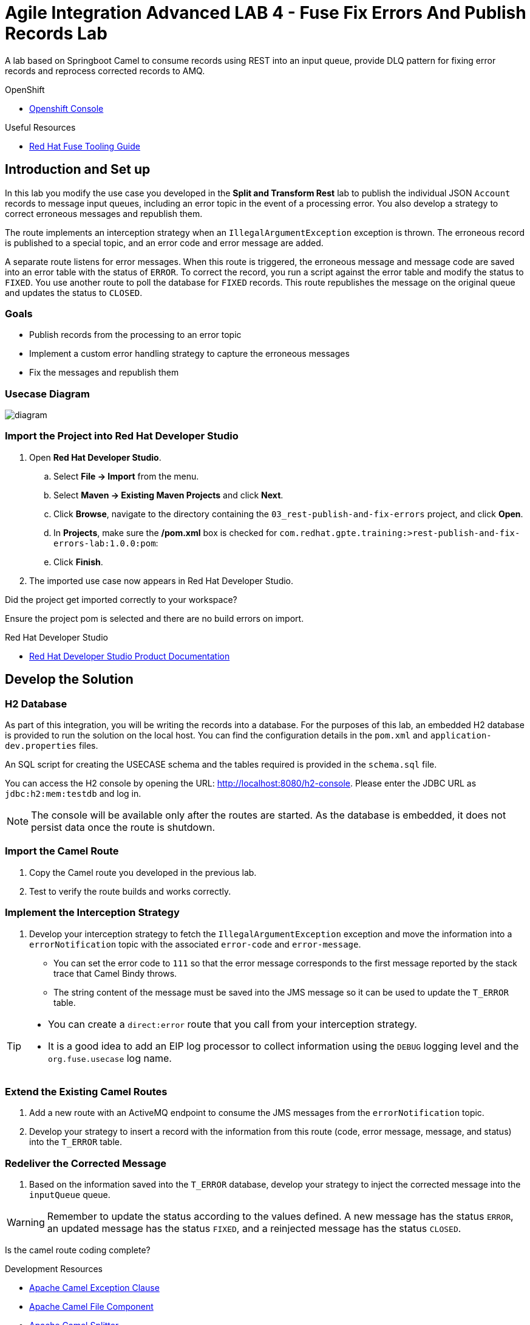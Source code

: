 = Agile Integration Advanced LAB 4 - Fuse Fix Errors And Publish Records Lab

A lab based on Springboot Camel to consume records using REST into an input queue, provide DLQ pattern for fixing error records and reprocess corrected records to AMQ.

[type=walkthroughResource,serviceName=openshift]
.OpenShift
****
* link:{openshift-host}[Openshift Console, window="_blank"]
****

[type=walkthroughResource]
.Useful Resources
****
* link:https://access.redhat.com/documentation/en-us/red_hat_fuse/7.2/html-single/tooling_user_guide/index[Red Hat Fuse Tooling Guide, window="_blank"]
****

[time=10]
== Introduction and Set up

In this lab you modify the use case you developed in the *Split and Transform Rest* lab to publish the individual JSON `Account` records to message input queues, including an error topic in the event of a processing error. You also develop a strategy to correct erroneous messages and republish them.

The route implements an interception strategy when an `IllegalArgumentException` exception is thrown. The erroneous record is published to a special topic, and an error code and error message are added.

A separate route listens for error messages. When this route is triggered, the erroneous message and  message code are saved into an error table with the status of `ERROR`. To correct the record, you run a script against the error table and modify the status to `FIXED`. You use another route to poll the database for `FIXED` records. This route republishes the message on the original queue and updates the status to `CLOSED`.

=== Goals

* Publish records from the processing to an error topic
* Implement a custom error handling strategy to capture the erroneous messages
* Fix the messages and republish them

=== Usecase Diagram

image::images/Fuse_Exp_Usecase_Mod3.png[diagram, role="integr8ly-img-responsive"]

=== Import the Project into Red Hat Developer Studio


. Open *Red Hat Developer Studio*.
.. Select *File -> Import* from the menu.
.. Select *Maven -> Existing Maven Projects* and click *Next*.
.. Click *Browse*, navigate to the directory containing the `03_rest-publish-and-fix-errors` project, and click *Open*.
.. In *Projects*, make sure the */pom.xml* box is checked for `com.redhat.gpte.training:>rest-publish-and-fix-errors-lab:1.0.0:pom`:
.. Click *Finish*.

. The imported use case now appears in Red Hat Developer Studio.

[type=verification]
Did the project get imported correctly to your workspace?

[type=verificationFail]
Ensure the project pom is selected and there are no build errors on import.

[type=taskResource]
.Red Hat Developer Studio
****
* link:https://access.redhat.com/documentation/en-us/red_hat_developer_studio/12.9/[Red Hat Developer Studio Product Documentation, window="_blank"]
****


[time=90]
== Develop the Solution

=== H2 Database

As part of this integration, you will be writing the records into a database. For the purposes of this lab, an embedded H2 database is provided to run the solution on the local host. You can find the configuration details in the `pom.xml` and `application-dev.properties` files.

An SQL script for creating the USECASE schema and the tables required is provided in the `schema.sql` file.

You can access the H2 console by opening the URL: link:http://localhost:8080/h2-console[http://localhost:8080/h2-console, window="_blank"]. Please enter the JDBC URL as `jdbc:h2:mem:testdb` and log in.

NOTE: The console will be available only after the routes are started. As the database is embedded, it does not persist data once the route is shutdown. 

=== Import the Camel Route

. Copy the Camel route you developed in the previous lab.
. Test to verify the route builds and works correctly.

=== Implement the Interception Strategy

. Develop your interception strategy to fetch the `IllegalArgumentException` exception and move the information into a `errorNotification` topic with the associated `error-code` and `error-message`.

* You can set the error code to `111` so that the error message corresponds to the first message reported by the stack trace that Camel Bindy throws.

* The string content of the message must be saved into the JMS message so it can be used to update the `T_ERROR` table.

[TIP]
====
* You can create a `direct:error` route that you call from your interception strategy.
* It is a good idea to add an EIP log processor to collect information using the `DEBUG` logging level and the `org.fuse.usecase` log name.
====

=== Extend the Existing Camel Routes

. Add a new route with an ActiveMQ endpoint to consume the JMS messages from the `errorNotification` topic.

. Develop your strategy to insert a record with the information from this route (code, error message, message, and status) into the `T_ERROR` table.

=== Redeliver the Corrected Message

. Based on the information saved into the `T_ERROR` database, develop your strategy to inject the corrected message into the `inputQueue` queue.

WARNING: Remember to update the status according to the values defined. A new message has the status `ERROR`, an updated message has the status `FIXED`, and a reinjected message has the status `CLOSED`.


[type=verification]
Is the camel route coding complete?



[type=taskResource]
.Development Resources
****
* link:http://camel.apache.org/exception-clause.html[Apache Camel Exception Clause, window="_blank"]
* link:http://camel.apache.org/file.html[Apache Camel File Component, window="_blank"]
* link:http://camel.apache.org/splitter.html[Apache Camel Splitter, window="_blank"]
* link:http://camel.apache.org/bindy.html[Apache Camel Bindy Component, window="_blank"]
* link:http://camel.apache.org/rest-dsl.html[Apache Camel REST DSL, window="_blank"]
* link:http://camel.apache.org/sql-component.html[Apache Camel SQL Component, window="_blank"]
* link:http://camel.apache.org/dead-letter-channel.html[Apache Camel DLQ Pattern, window="_blank"]

****

[time=20]
== Verify your Solution

=== Prepare the AMQ Broker

. Start the Red Hat AMQ broker instance and make sure it has connectors for AMQP enabled, listening on port 5672.
. Open the AMQ Console at URL `http://localhost:8161`.
. Login to the AMQ console with credentials `admin` and `password`.
. Create the queue `accountQueue`  as *AnyCast* queues if they are not created in previous lab.
. Create the topic `errorNotification` as *Anycast* topic.

=== Run the Camel Route 

. Build the project:
+
----
mvn clean install
----

. Run the project locally:
+
----
mvn spring-boot:run
----

. Once the Camel route is running, the REST service should be started. Look for the following message in the console:
+
----
Route: 32d64e54-9ae4-42d3-b175-9cfd81733379 started and consuming from: servlet:/service/customers?httpMethodRestrict=POST

----

. Send a curl request to the REST endpoint:
+
----
curl -k http://localhost:8080/rest/service/customers -X POST  -d 'Rotobots,NA,true,Bill,Smith,100 N Park Ave.,Phoenix,AZ,85017,602-555-1100;BikesBikesBikes,NA,true,George,Jungle,1101 Smith St.,Raleigh,NC,27519,919-555-0800;CloudyCloud,EU,true,Fred,Quicksand,202 Barney Blvd.,Rock City,MI,19728,313-555-1234;ErrorError,,,EU,true,Fred,Quicksand,202 Barney Blvd.,Rock City,MI,19728,313-555-1234' -H 'content-type: text/html'
----

. Check for any errors or exceptions in the Camel console.
. The curl message should receive a response as follows:
+
----
Processed the customer data.
----

. On the AMQ console, check that the destination `accountQueue` receives 3 JSON records, and `errorNotification` topic receives the error CSV record.
. Check the database table `T_ERROR` for error messages.
. Fix the error record by first checking the *ID* of the record:
+
----
UPDATE USECASE.T_ERROR SET MESSAGE='Error,EU,true,Fred,Quicksand,202 Barney Blvd.,Rock City,MI,19728,313-555-1234', STATUS='FIXED' WHERE ID=1;
----

. Check that the corrected record is picked up correctly by the camel route and processed.
. You should find this proccessed JSON record in the `accountQueue`.
. Check the database `T_ERROR` table to ensure the record is now marked as `CLOSED`.

[type=verification]
Is the camel route starting correctly and running without errors?

[type=taskResource]
.Development Resources
****
* link:http://camel.apache.org/spring-testing.html[Apache Camel Spring Test Support, window="_blank"]
****

[time=30]
== Deploy and Run on OpenShift

=== Deploy to OpenShift

* In a terminal, login to your OCP instance by copying the login command from the OpenShift console.
. Use the namespace `{user-sanitized-username}-fuse`:
+
[subs="attributes"]
----
oc project {user-sanitized-username}-fuse
----

* Navigate to root folder of the  *rest-publish-and-fix-errors-lab* project.
* Execute the following maven command:
+
----
mvn fabric8:deploy -Popenshift
----

* Check if your project is deployed successfully.
* Expose the service
+
----
oc expose svc rest-publish-and-fix-errors-lab
----
* Note the URL of the exposed service:
+
----
echo http://`oc get route rest-publish-and-fix-errors-lab -o template --template {{.spec.host}}`
----

[type=verification]
Is the Fuse project deployed successfully on OpenShift?

=== Send Test Message

* Confirm the route URL for the application, and send a curl request to the REST endpoint:
+
----

curl -k http://`oc get route rest-publish-and-fix-errors-lab -o template --template {{.spec.host}}`/rest/service/customers -X POST  -d 'Rotobots,NA,true,Bill,Smith,100 N Park Ave.,Phoenix,AZ,85017,602-555-1100;BikesBikesBikes,NA,true,George,Jungle,1101 Smith St.,Raleigh,NC,27519,919-555-0800;CloudyCloud,EU,true,Fred,Quicksand,202 Barney Blvd.,Rock City,MI,19728,313-555-1234;ErrorError,,,EU,true,Fred,Quicksand,202 Barney Blvd.,Rock City,MI,19728,313-555-1234' -H 'content-type: text/html'
----
+
NOTE: If the above command results in a *curl* error, you might have run into an issue with the charset encoding in your terminal. You can try the curl command from a broswer at `https://onlinecurl.com/` and this should work.

* Check pod logs for any errors or exceptions in the Camel route.
* Check the broker web console. You should have 3 messages to the *accountQueue* and 1 message to the *errorNotification*.
* The curl message should receive a response as follows:
+
----
Processed the customer data.
----

. Check the database table `T_ERROR` for error messages.
. Fix the error record by first checking the *ID* of the record:
+
----
UPDATE USECASE.T_ERROR SET MESSAGE='Error,EU,true,Fred,Quicksand,202 Barney Blvd.,Rock City,MI,19728,313-555-1234', STATUS='FIXED' WHERE ID=1;
----

. Check that the corrected record is picked up correctly by the camel route and processed.
. You should find this proccessed JSON record in the `accountQueue`.
. Check the database `T_ERROR` table to ensure the record is now marked as `CLOSED`.


[type=verification]
Is the camel route running on Fuse on OpenShift working correctly?

